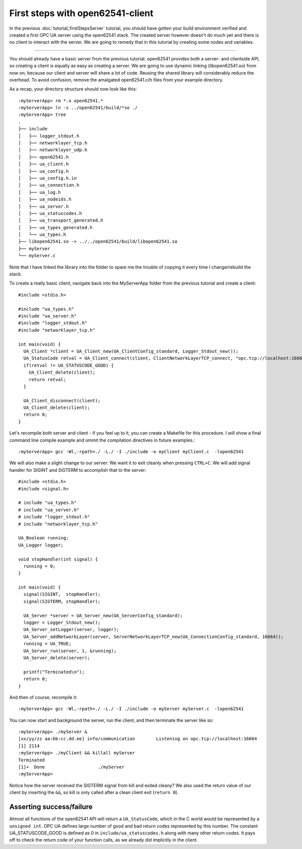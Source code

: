 First steps with open62541-client
===================================

In the previous :doc:`tutorial_firstStepsServer` tutorial, you should have gotten your build environment verified and created a first OPC UA server using the open62541 stack. The created server however doesn't do much yet and there is no client to interact with the server. We are going to remedy that in this tutorial by creating some nodes and variables.

----------------------

You should already have a basic server from the previous tutorial. open62541 provides both a server- and clientside API, so creating a client is equally as easy as creating a server. We are going to use dynamic linking (libopen62541.so) from now on, because our client and server will share a lot of code. Reusing the shared library will considerably reduce the overhead. To avoid confusion, remove the amalgated open62541.c/h files from your example directory.

As a recap, your directory structure should now look like this::
 
  :myServerApp> rm *.o open62541.*
  :myServerApp> ln -s ../open62541/build/*so ./
  :myServerApp> tree
  .
  ├── include
  │   ├── logger_stdout.h
  │   ├── networklayer_tcp.h
  │   ├── networklayer_udp.h
  │   ├── open62541.h
  │   ├── ua_client.h
  │   ├── ua_config.h
  │   ├── ua_config.h.in
  │   ├── ua_connection.h
  │   ├── ua_log.h
  │   ├── ua_nodeids.h
  │   ├── ua_server.h
  │   ├── ua_statuscodes.h
  │   ├── ua_transport_generated.h
  │   ├── ua_types_generated.h
  │   └── ua_types.h
  ├── libopen62541.so -> ../../open62541/build/libopen62541.so
  ├── myServer
  └── myServer.c

Note that I have linked the library into the folder to spare me the trouble of copying it every time I change/rebuild the stack.

To create a really basic client, navigate back into the MyServerApp folder from the previous tutorial and create a client::

    #include <stdio.h>

    #include "ua_types.h"
    #include "ua_server.h"
    #include "logger_stdout.h"
    #include "networklayer_tcp.h"

    int main(void) {
      UA_Client *client = UA_Client_new(UA_ClientConfig_standard, Logger_Stdout_new());
      UA_StatusCode retval = UA_Client_connect(client, ClientNetworkLayerTCP_connect, "opc.tcp://localhost:16664");
      if(retval != UA_STATUSCODE_GOOD) {
        UA_Client_delete(client);
        return retval;
      }
      
      UA_Client_disconnect(client);
      UA_Client_delete(client);
      return 0;
    } 

Let's recompile both server and client - if you feel up to it, you can create a Makefile for this procedure. I will show a final command line compile example and ommit the compilation directives in future examples.::

    :myServerApp> gcc -Wl,-rpath=./ -L./ -I ./include -o myClient myClient.c  -lopen62541

We will also make a slight change to our server: We want it to exit cleanly when pressing ``CTRL+C``. We will add signal handler for SIGINT and SIGTERM to accomplish that to the server::

    #include <stdio.h>
    #include <signal.h>

    # include "ua_types.h"
    # include "ua_server.h"
    # include "logger_stdout.h"
    # include "networklayer_tcp.h"

    UA_Boolean running;
    UA_Logger logger;

    void stopHandler(int signal) {
      running = 0;
    }

    int main(void) {
      signal(SIGINT,  stopHandler);
      signal(SIGTERM, stopHandler);
      
      UA_Server *server = UA_Server_new(UA_ServerConfig_standard);
      logger = Logger_Stdout_new();
      UA_Server_setLogger(server, logger);
      UA_Server_addNetworkLayer(server, ServerNetworkLayerTCP_new(UA_ConnectionConfig_standard, 16664));
      running = UA_TRUE;
      UA_Server_run(server, 1, &running);
      UA_Server_delete(server);
      
      printf("Terminated\n");
      return 0;
    }
And then of course, recompile it::

    :myServerApp> gcc -Wl,-rpath=./ -L./ -I ./include -o myServer myServer.c  -lopen62541

You can now start and background the server, run the client, and then terminate the server like so::

    :myServerApp> ./myServer &
    [xx/yy/zz aa:bb:cc.dd.ee] info/communication	Listening on opc.tcp://localhost:16664
    [1] 2114
    :myServerApp> ./myClient && killall myServer
    Terminated
    [1]+  Done                    ./myServer
    :myServerApp> 

Notice how the server received the SIGTERM signal from kill and exited cleany? We also used the return value of our client by inserting the ``&&``, so kill is only called after a clean client exit (``return 0``).

Asserting success/failure
-------------------------

Almost all functions of the open62541 API will return a ``UA_StatusCode``, which in the C world would be represented by a ``unsigned int``. OPC UA defines large number of good and bad return codes represented by this number. The constant UA_STATUSCODE_GOOD is defined as 0 in ``include/ua_statuscodes.h`` along with many other return codes. It pays off to check the return code of your function calls, as we already did implicitly in the client.




